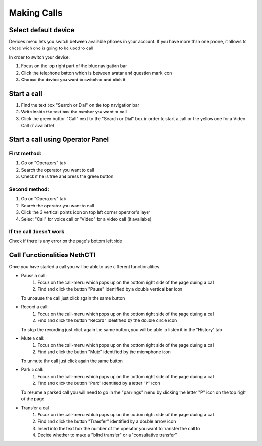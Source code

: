 ============
Making Calls
============

Select default device
=====================

Devices menu lets you switch between available phones in your account. If you have more than one phone, it allows to chose wich one is going to be used to call

In order to switch your device:

1) Focus on the top right part of the blue navigation bar
2) Click the telephone button which is between avatar and question mark icon
3) Choose the device you want to switch to and click it


Start a call
============

1) Find the text box "Search or Dial" on the top navigation bar
2) Write inside the text box the number you want to call
3) Click the green button "Call" next to the "Search or Dial" box in order to start a call or the yellow one for a Video Call (if available)


Start a call using Operator Panel
=================================

First method:
-------------

1) Go on "Operators" tab
2) Search the operator you want to call
3) Check if he is free and press the green button

Second method:
--------------

1) Go on "Operators" tab
2) Search the operator you want to call
3) Click the 3 vertical points icon on top left corner operator's layer
4) Select "Call" for voice call or "Video" for a video call (if available)

If the call doesn't work
-------------------------

Check if there is any error on the page's bottom left side

Call Functionalities NethCTI
============================

Once you have started a call you will be able to use different functionalities.

* Pause a call:
    (1) Focus on the call-menu which pops up on the bottom right side of the page during a call
    (2) Find and click the button "Pause" identified by a double vertical bar icon

  To unpause the call just click again the same button


* Record a call:
    (1) Focus on the call-menu which pops up on the bottom right side of the page during a call
    (2) Find and click the button "Record" identified by the double circle icon

  To stop the recording just click again the same button, you will be able to listen it in the "History" tab


* Mute a call:
    (1) Focus on the call-menu which pops up on the bottom right side of the page during a call
    (2) Find and click the button "Mute" identified by the microphone icon

  To unmute the call just click again the same button


* Park a call:
    (1) Focus on the call-menu which pops up on the bottom right side of the page during a call
    (2) Find and click the button "Park" identified by a letter "P" icon

  To resume a parked call you will need to go in the "parkings" menu by clicking the letter "P" icon on the top right of the page


* Transfer a call
    (1) Focus on the call-menu which pops up on the bottom right side of the page during a call
    (2) Find and click the button "Transfer" identified by a double arrow icon
    (3) Insert into the text box the number of the operator you want to transfer the call to
    (4) Decide whether to make a "blind transfer" or a "consultative transfer"







